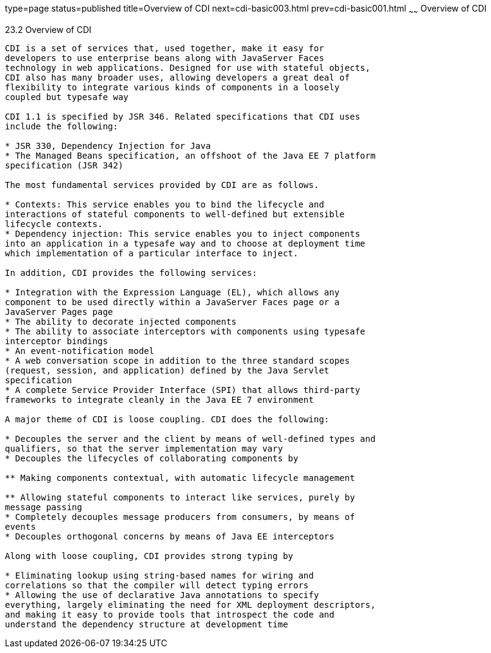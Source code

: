 type=page
status=published
title=Overview of CDI
next=cdi-basic003.html
prev=cdi-basic001.html
~~~~~~
Overview of CDI
===============

[[GIWHL]]

[[overview-of-cdi]]
23.2 Overview of CDI
--------------------

CDI is a set of services that, used together, make it easy for
developers to use enterprise beans along with JavaServer Faces
technology in web applications. Designed for use with stateful objects,
CDI also has many broader uses, allowing developers a great deal of
flexibility to integrate various kinds of components in a loosely
coupled but typesafe way

CDI 1.1 is specified by JSR 346. Related specifications that CDI uses
include the following:

* JSR 330, Dependency Injection for Java
* The Managed Beans specification, an offshoot of the Java EE 7 platform
specification (JSR 342)

The most fundamental services provided by CDI are as follows.

* Contexts: This service enables you to bind the lifecycle and
interactions of stateful components to well-defined but extensible
lifecycle contexts.
* Dependency injection: This service enables you to inject components
into an application in a typesafe way and to choose at deployment time
which implementation of a particular interface to inject.

In addition, CDI provides the following services:

* Integration with the Expression Language (EL), which allows any
component to be used directly within a JavaServer Faces page or a
JavaServer Pages page
* The ability to decorate injected components
* The ability to associate interceptors with components using typesafe
interceptor bindings
* An event-notification model
* A web conversation scope in addition to the three standard scopes
(request, session, and application) defined by the Java Servlet
specification
* A complete Service Provider Interface (SPI) that allows third-party
frameworks to integrate cleanly in the Java EE 7 environment

A major theme of CDI is loose coupling. CDI does the following:

* Decouples the server and the client by means of well-defined types and
qualifiers, so that the server implementation may vary
* Decouples the lifecycles of collaborating components by

** Making components contextual, with automatic lifecycle management

** Allowing stateful components to interact like services, purely by
message passing
* Completely decouples message producers from consumers, by means of
events
* Decouples orthogonal concerns by means of Java EE interceptors

Along with loose coupling, CDI provides strong typing by

* Eliminating lookup using string-based names for wiring and
correlations so that the compiler will detect typing errors
* Allowing the use of declarative Java annotations to specify
everything, largely eliminating the need for XML deployment descriptors,
and making it easy to provide tools that introspect the code and
understand the dependency structure at development time


